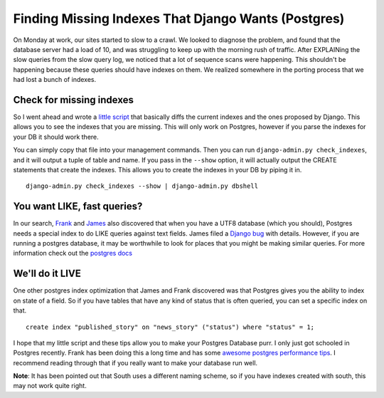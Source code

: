 .. post:: 2009-11-18 19:46:22

Finding Missing Indexes That Django Wants (Postgres)
====================================================

On Monday at work, our sites started to slow to a crawl. We looked
to diagnose the problem, and found that the database server had a
load of 10, and was struggling to keep up with the morning rush of
traffic. After EXPLAINing the slow queries from the slow query log,
we noticed that a lot of sequence scans were happening. This
shouldn't be happening because these queries should have indexes on
them. We realized somewhere in the porting process that we had lost
a bunch of indexes.

Check for missing indexes
^^^^^^^^^^^^^^^^^^^^^^^^^

So I went ahead and wrote a
`little script <http://github.com/ericholscher/django-debug-utils/blob/master/debug_utils/management/management/check_indexes.py>`_
that basically diffs the current indexes and the ones proposed by
Django. This allows you to see the indexes that you are missing.
This will only work on Postgres, however if you parse the indexes
for your DB it should work there.

You can simply copy that file into your management commands. Then
you can run ``django-admin.py check_indexes``, and it will output a
tuple of table and name. If you pass in the ``--show`` option, it
will actually output the CREATE statements that create the indexes.
This allows you to create the indexes in your DB by piping it in.

::

    django-admin.py check_indexes --show | django-admin.py dbshell

You want LIKE, fast queries?
^^^^^^^^^^^^^^^^^^^^^^^^^^^^

In our search, `Frank <http://revsys.com>`_ and
`James <http://b-list.org>`_ also discovered that when you have a
UTF8 database (which you should), Postgres needs a special index to
do LIKE queries against text fields. James filed a
`Django bug <http://code.djangoproject.com/ticket/12234>`_ with
details. However, if you are running a postgres database, it may be
worthwhile to look for places that you might be making similar
queries. For more information check out the
`postgres docs <http://www.postgresql.org/docs/current/static/indexes-opclass.html>`_

We'll do it LIVE
^^^^^^^^^^^^^^^^

One other postgres index optimization that James and Frank
discovered was that Postgres gives you the ability to index on
state of a field. So if you have tables that have any kind of
status that is often queried, you can set a specific index on
that.

::

    create index "published_story" on "news_story" ("status") where "status" = 1;

I hope that my little script and these tips allow you to make your
Postgres Database purr. I only just got schooled in Postgres
recently. Frank has been doing this a long time and has some
`awesome postgres performance tips <http://www.revsys.com/writings/postgresql-performance.html>`_.
I recommend reading through that if you really want to make your
database run well.

**Note**: It has been pointed out that South uses a different
naming scheme, so if you have indexes created with south, this may
not work quite right.



